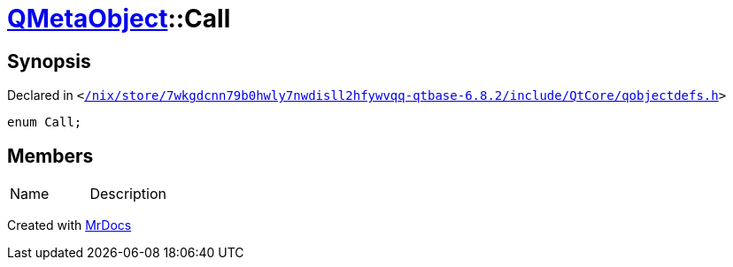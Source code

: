 [#QMetaObject-Call]
= xref:QMetaObject.adoc[QMetaObject]::Call
:relfileprefix: ../
:mrdocs:


== Synopsis

Declared in `&lt;https://github.com/PrismLauncher/PrismLauncher/blob/develop/launcher//nix/store/7wkgdcnn79b0hwly7nwdisll2hfywvqq-qtbase-6.8.2/include/QtCore/qobjectdefs.h#L544[&sol;nix&sol;store&sol;7wkgdcnn79b0hwly7nwdisll2hfywvqq&hyphen;qtbase&hyphen;6&period;8&period;2&sol;include&sol;QtCore&sol;qobjectdefs&period;h]&gt;`

[source,cpp,subs="verbatim,replacements,macros,-callouts"]
----
enum Call;
----

== Members

[,cols=2]
|===
|Name |Description
|===



[.small]#Created with https://www.mrdocs.com[MrDocs]#
